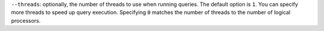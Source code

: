 ``--threads``: optionally, the number of threads to use when running queries.
The default option is ``1``. You can specify more threads to speed up query
execution. Specifying ``0`` matches the number of threads to the number of logical processors.
